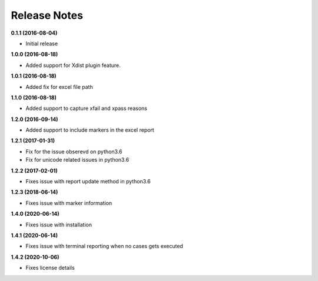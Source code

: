 Release Notes
-------------


**0.1.1 (2016-08-04)**

* Initial release

**1.0.0 (2016-08-18)**

* Added support for Xdist plugin feature.


**1.0.1 (2016-08-18)**

* Added fix for excel file path


**1.1.0 (2016-08-18)**

* Added support to capture xfail and xpass reasons

**1.2.0 (2016-09-14)**

* Added support to include markers in the excel report

**1.2.1 (2017-01-31)**

* Fix for the issue obserevd on python3.6
* Fix for unicode related issues in python3.6


**1.2.2 (2017-02-01)**

* Fixes issue with report update method in python3.6


**1.2.3 (2018-06-14)**

* Fixes issue with marker information

**1.4.0 (2020-06-14)**

* Fixes issue with installation

**1.4.1 (2020-06-14)**

* Fixes issue with terminal reporting when no cases gets executed

**1.4.2 (2020-10-06)**

* Fixes license details
